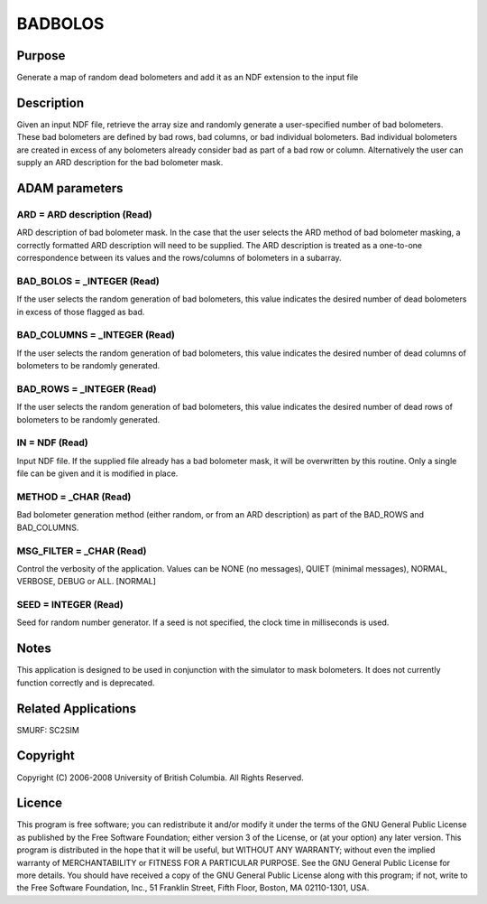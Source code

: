 

BADBOLOS
========


Purpose
~~~~~~~
Generate a map of random dead bolometers and add it as an NDF
extension to the input file


Description
~~~~~~~~~~~
Given an input NDF file, retrieve the array size and randomly generate
a user-specified number of bad bolometers. These bad bolometers are
defined by bad rows, bad columns, or bad individual bolometers. Bad
individual bolometers are created in excess of any bolometers already
consider bad as part of a bad row or column. Alternatively the user
can supply an ARD description for the bad bolometer mask.


ADAM parameters
~~~~~~~~~~~~~~~



ARD = ARD description (Read)
````````````````````````````
ARD description of bad bolometer mask. In the case that the user
selects the ARD method of bad bolometer masking, a correctly formatted
ARD description will need to be supplied. The ARD description is
treated as a one-to-one correspondence between its values and the
rows/columns of bolometers in a subarray.



BAD_BOLOS = _INTEGER (Read)
```````````````````````````
If the user selects the random generation of bad bolometers, this
value indicates the desired number of dead bolometers in excess of
those flagged as bad.



BAD_COLUMNS = _INTEGER (Read)
`````````````````````````````
If the user selects the random generation of bad bolometers, this
value indicates the desired number of dead columns of bolometers to be
randomly generated.



BAD_ROWS = _INTEGER (Read)
``````````````````````````
If the user selects the random generation of bad bolometers, this
value indicates the desired number of dead rows of bolometers to be
randomly generated.



IN = NDF (Read)
```````````````
Input NDF file. If the supplied file already has a bad bolometer mask,
it will be overwritten by this routine. Only a single file can be
given and it is modified in place.



METHOD = _CHAR (Read)
`````````````````````
Bad bolometer generation method (either random, or from an ARD
description) as part of the BAD_ROWS and BAD_COLUMNS.



MSG_FILTER = _CHAR (Read)
`````````````````````````
Control the verbosity of the application. Values can be NONE (no
messages), QUIET (minimal messages), NORMAL, VERBOSE, DEBUG or ALL.
[NORMAL]



SEED = INTEGER (Read)
`````````````````````
Seed for random number generator. If a seed is not specified, the
clock time in milliseconds is used.



Notes
~~~~~
This application is designed to be used in conjunction with the
simulator to mask bolometers. It does not currently function correctly
and is deprecated.


Related Applications
~~~~~~~~~~~~~~~~~~~~
SMURF: SC2SIM


Copyright
~~~~~~~~~
Copyright (C) 2006-2008 University of British Columbia. All Rights
Reserved.


Licence
~~~~~~~
This program is free software; you can redistribute it and/or modify
it under the terms of the GNU General Public License as published by
the Free Software Foundation; either version 3 of the License, or (at
your option) any later version.
This program is distributed in the hope that it will be useful, but
WITHOUT ANY WARRANTY; without even the implied warranty of
MERCHANTABILITY or FITNESS FOR A PARTICULAR PURPOSE. See the GNU
General Public License for more details.
You should have received a copy of the GNU General Public License
along with this program; if not, write to the Free Software
Foundation, Inc., 51 Franklin Street, Fifth Floor, Boston, MA
02110-1301, USA.


